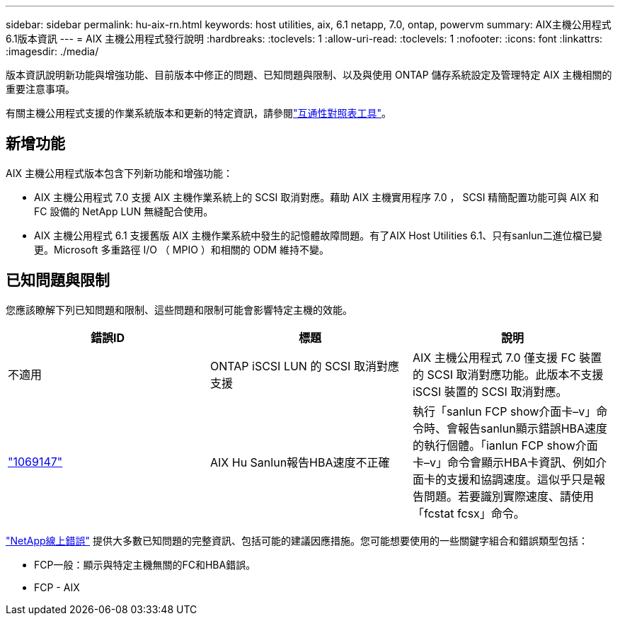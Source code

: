 ---
sidebar: sidebar 
permalink: hu-aix-rn.html 
keywords: host utilities, aix, 6.1 netapp, 7.0, ontap, powervm 
summary: AIX主機公用程式6.1版本資訊 
---
= AIX 主機公用程式發行說明
:hardbreaks:
:toclevels: 1
:allow-uri-read: 
:toclevels: 1
:nofooter: 
:icons: font
:linkattrs: 
:imagesdir: ./media/


[role="lead"]
版本資訊說明新功能與增強功能、目前版本中修正的問題、已知問題與限制、以及與使用 ONTAP 儲存系統設定及管理特定 AIX 主機相關的重要注意事項。

有關主機公用程式支援的作業系統版本和更新的特定資訊，請參閱link:https://imt.netapp.com/matrix/#welcome["互通性對照表工具"^]。



== 新增功能

AIX 主機公用程式版本包含下列新功能和增強功能：

* AIX 主機公用程式 7.0 支援 AIX 主機作業系統上的 SCSI 取消對應。藉助 AIX 主機實用程序 7.0 ， SCSI 精簡配置功能可與 AIX 和 FC 設備的 NetApp LUN 無縫配合使用。
* AIX 主機公用程式 6.1 支援舊版 AIX 主機作業系統中發生的記憶體故障問題。有了AIX Host Utilities 6.1、只有sanlun二進位檔已變更。Microsoft 多重路徑 I/O （ MPIO ）和相關的 ODM 維持不變。




== 已知問題與限制

您應該瞭解下列已知問題和限制、這些問題和限制可能會影響特定主機的效能。

[cols="3"]
|===
| 錯誤ID | 標題 | 說明 


| 不適用 | ONTAP iSCSI LUN 的 SCSI 取消對應支援 | AIX 主機公用程式 7.0 僅支援 FC 裝置的 SCSI 取消對應功能。此版本不支援 iSCSI 裝置的 SCSI 取消對應。 


| link:https://mysupport.netapp.com/site/bugs-online/product/HOSTUTILITIES/BURT/1069147["1069147"^] | AIX Hu Sanlun報告HBA速度不正確 | 執行「sanlun FCP show介面卡–v」命令時、會報告sanlun顯示錯誤HBA速度的執行個體。「ianlun FCP show介面卡–v」命令會顯示HBA卡資訊、例如介面卡的支援和協調速度。這似乎只是報告問題。若要識別實際速度、請使用「fcstat fcsx」命令。 
|===
link:https://mysupport.netapp.com/site/["NetApp線上錯誤"^] 提供大多數已知問題的完整資訊、包括可能的建議因應措施。您可能想要使用的一些關鍵字組合和錯誤類型包括：

* FCP一般：顯示與特定主機無關的FC和HBA錯誤。
* FCP - AIX

